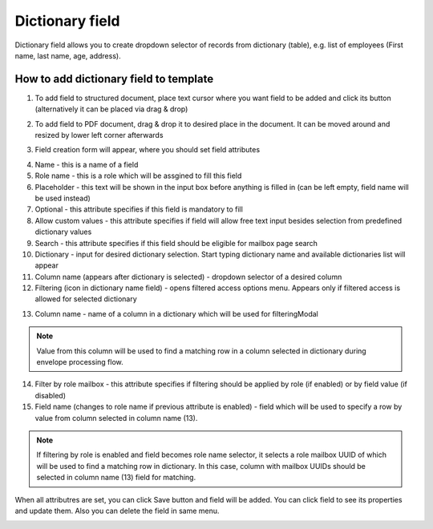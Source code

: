 ================
Dictionary field
================

Dictionary field allows you to create dropdown selector of records from dictionary (table), e.g. list of employees (First name, last name, age, address).

How to add dictionary field to template
=======================================

1. To add field to structured document, place text cursor where you want field to be added and click its button (alternatively it can be placed via drag & drop)

.. image:: pic_dictionary/dictionaryIcon.png
   :width: 600
   :align: center

2. To add field to PDF document, drag & drop it to desired place in the document. It can be moved around and resized by lower left corner afterwards

.. image:: pic_dictionary/dictionaryPDF.png
   :width: 600
   :align: center

3. Field creation form will appear, where you should set field attributes

.. image:: pic_dictionary/dictionaryModal.png
   :width: 600
   :align: center

4. Name - this is a name of a field
5. Role name - this is a role which will be assgined to fill this field
6. Placeholder - this text will be shown in the input box before anything is filled in (can be left empty, field name will be used instead)
7. Optional - this attribute specifies if this field is mandatory to fill
8. Allow custom values - this attribute specifies if field will allow free text input besides selection from predefined dictionary values
9. Search - this attribute specifies if this field should be eligible for mailbox page search
10. Dictionary - input for desired dictionary selection. Start typing dictionary name and available dictionaries list will appear
11. Column name (appears after dictionary is selected) - dropdown selector of a desired column
12. Filtering (icon in dictionary name field) - opens filtered access options menu. Appears only if filtered access is allowed for selected dictionary

.. image:: pic_dictionary/filteringModal.png
   :width: 600
   :align: center

13. Column name - name of a column in a dictionary which will be used for filteringModal

.. note:: Value from this column will be used to find a matching row in a column selected in dictionary during envelope processing flow.

14. Filter by role mailbox - this attribute specifies if filtering should be applied by role (if enabled) or by field value (if disabled)
15. Field name (changes to role name if previous attribute is enabled) - field which will be used to specify a row by value from column selected in column name (13).

.. note:: If filtering by role is enabled and field becomes role name selector, it selects a role mailbox UUID of which will be used to find a matching row in dictionary. In this case, column with mailbox UUIDs should be selected in column name (13) field for matching.

When all attributres are set, you can click Save button and field will be added. You can click field to see its properties and update them. Also you can delete the field in same menu.

.. image:: pic_dictionary/dictionaryStructured.png
   :width: 600
   :align: center